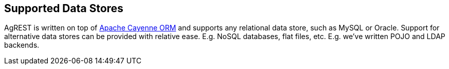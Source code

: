 == Supported Data Stores

AgREST is written on top of http://cayenne.apache.org[Apache Cayenne ORM]
and supports any relational data store, such as MySQL or Oracle.
Support for alternative data stores can be provided with relative ease. E.g. NoSQL
databases, flat files, etc. E.g. we've written POJO and LDAP backends.